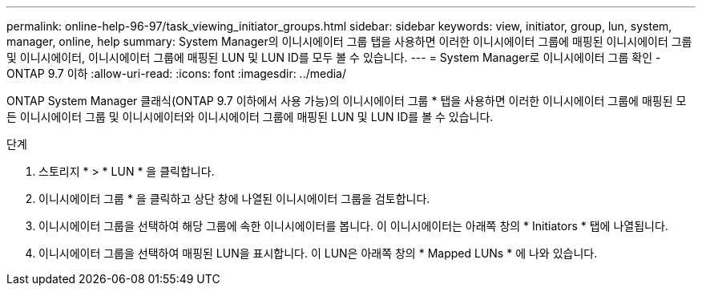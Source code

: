 ---
permalink: online-help-96-97/task_viewing_initiator_groups.html 
sidebar: sidebar 
keywords: view, initiator, group, lun, system, manager, online, help 
summary: System Manager의 이니시에이터 그룹 탭을 사용하면 이러한 이니시에이터 그룹에 매핑된 이니시에이터 그룹 및 이니시에이터, 이니시에이터 그룹에 매핑된 LUN 및 LUN ID를 모두 볼 수 있습니다. 
---
= System Manager로 이니시에이터 그룹 확인 - ONTAP 9.7 이하
:allow-uri-read: 
:icons: font
:imagesdir: ../media/


[role="lead"]
ONTAP System Manager 클래식(ONTAP 9.7 이하에서 사용 가능)의 이니시에이터 그룹 * 탭을 사용하면 이러한 이니시에이터 그룹에 매핑된 모든 이니시에이터 그룹 및 이니시에이터와 이니시에이터 그룹에 매핑된 LUN 및 LUN ID를 볼 수 있습니다.

.단계
. 스토리지 * > * LUN * 을 클릭합니다.
. 이니시에이터 그룹 * 을 클릭하고 상단 창에 나열된 이니시에이터 그룹을 검토합니다.
. 이니시에이터 그룹을 선택하여 해당 그룹에 속한 이니시에이터를 봅니다. 이 이니시에이터는 아래쪽 창의 * Initiators * 탭에 나열됩니다.
. 이니시에이터 그룹을 선택하여 매핑된 LUN을 표시합니다. 이 LUN은 아래쪽 창의 * Mapped LUNs * 에 나와 있습니다.

